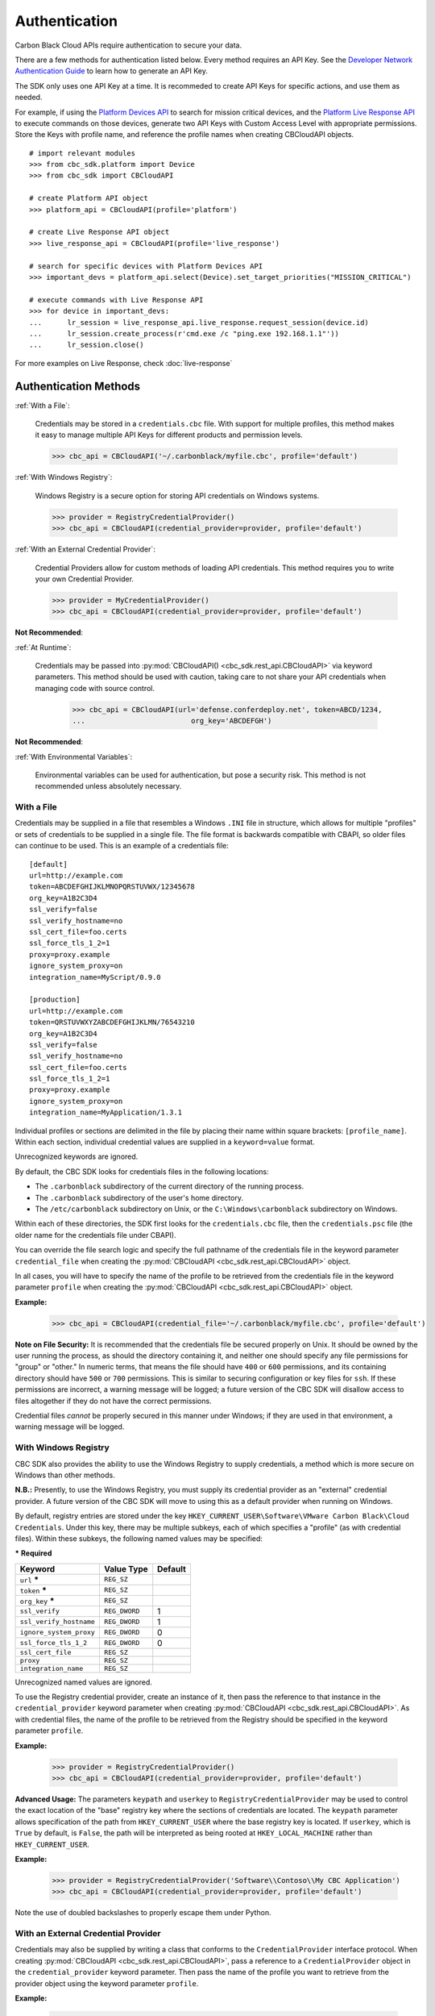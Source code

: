 .. _authentication:

Authentication
==============


Carbon Black Cloud APIs require authentication to secure your data.

There are a few methods for authentication listed below. Every method requires
an API Key. See the `Developer Network Authentication Guide`_ to learn how to
generate an API Key.

The SDK only uses one API Key at a time. It is recommeded to create API Keys for
specific actions, and use them as needed.

For example, if using the
`Platform Devices API <https://developer.carbonblack.com/reference/carbon-black-cloud/platform/latest/devices-api/#search-devices>`_
to search for mission critical devices, and the
`Platform Live Response API <https://developer.carbonblack.com/reference/carbon-black-cloud/platform/latest/live-response-api/>`_
to execute commands on those devices, generate two API Keys with Custom Access Level with appropriate permissions.
Store the Keys with profile name, and reference the profile names when creating CBCloudAPI objects.

::

  # import relevant modules
  >>> from cbc_sdk.platform import Device
  >>> from cbc_sdk import CBCloudAPI

  # create Platform API object
  >>> platform_api = CBCloudAPI(profile='platform')

  # create Live Response API object
  >>> live_response_api = CBCloudAPI(profile='live_response')

  # search for specific devices with Platform Devices API
  >>> important_devs = platform_api.select(Device).set_target_priorities("MISSION_CRITICAL")

  # execute commands with Live Response API
  >>> for device in important_devs:
  ...      lr_session = live_response_api.live_response.request_session(device.id)
  ...      lr_session.create_process(r'cmd.exe /c "ping.exe 192.168.1.1"'))
  ...      lr_session.close()
  
For more examples on Live Response, check :doc:`live-response`




Authentication Methods
----------------------

:ref:`With a File`:

    Credentials may be stored in a ``credentials.cbc`` file. With support for
    multiple profiles, this method makes it easy to manage multiple API Keys for
    different products and permission levels.

    >>> cbc_api = CBCloudAPI('~/.carbonblack/myfile.cbc', profile='default')

:ref:`With Windows Registry`:

    Windows Registry is a secure option for storing API credentials on Windows systems.

    >>> provider = RegistryCredentialProvider()
    >>> cbc_api = CBCloudAPI(credential_provider=provider, profile='default')

:ref:`With an External Credential Provider`:

  Credential Providers allow for custom methods of loading API credentials. This
  method requires you to write your own Credential Provider.

  >>> provider = MyCredentialProvider()
  >>> cbc_api = CBCloudAPI(credential_provider=provider, profile='default')

**Not Recommended**:

:ref:`At Runtime`:

  Credentials may be passed into :py:mod:`CBCloudAPI() <cbc_sdk.rest_api.CBCloudAPI>`
  via keyword parameters. This method should be used with caution, taking care to not
  share your API credentials when managing code with source control.

    >>> cbc_api = CBCloudAPI(url='defense.conferdeploy.net', token=ABCD/1234,
    ...                         org_key='ABCDEFGH')

**Not Recommended**:

:ref:`With Environmental Variables`:

    Environmental variables can be used for authentication, but pose a security risk.
    This method is not recommended unless absolutely necessary.

With a File
^^^^^^^^^^^
Credentials may be supplied in a file that resembles a Windows ``.INI`` file in structure, which allows for
multiple "profiles" or sets of credentials to be supplied in a single file.  The file format is backwards compatible with
CBAPI, so older files can continue to be used.  This is an example of a credentials file:

::

    [default]
    url=http://example.com
    token=ABCDEFGHIJKLMNOPQRSTUVWX/12345678
    org_key=A1B2C3D4
    ssl_verify=false
    ssl_verify_hostname=no
    ssl_cert_file=foo.certs
    ssl_force_tls_1_2=1
    proxy=proxy.example
    ignore_system_proxy=on
    integration_name=MyScript/0.9.0

    [production]
    url=http://example.com
    token=QRSTUVWXYZABCDEFGHIJKLMN/76543210
    org_key=A1B2C3D4
    ssl_verify=false
    ssl_verify_hostname=no
    ssl_cert_file=foo.certs
    ssl_force_tls_1_2=1
    proxy=proxy.example
    ignore_system_proxy=on
    integration_name=MyApplication/1.3.1

Individual profiles or sections are delimited in the file by placing their name within square brackets: ``[profile_name]``.  Within
each section, individual credential values are supplied in a ``keyword=value`` format.


Unrecognized keywords are ignored.


By default, the CBC SDK looks for credentials files in the following locations:

* The ``.carbonblack`` subdirectory of the current directory of the running process.
* The ``.carbonblack`` subdirectory of the user's home directory.
* The ``/etc/carbonblack`` subdirectory on Unix, or the ``C:\Windows\carbonblack`` subdirectory on Windows.

Within each of these directories, the SDK first looks for the ``credentials.cbc`` file, then the ``credentials.psc``
file (the older name for the credentials file under CBAPI).

You can override the file search logic and specify the full pathname of the credentials file in the keyword parameter
``credential_file`` when creating the :py:mod:`CBCloudAPI <cbc_sdk.rest_api.CBCloudAPI>` object.

In all cases, you will have to specify the name of the profile to be retrieved from the credentials file in the
keyword parameter ``profile`` when creating the :py:mod:`CBCloudAPI <cbc_sdk.rest_api.CBCloudAPI>` object.

**Example:**

    >>> cbc_api = CBCloudAPI(credential_file='~/.carbonblack/myfile.cbc', profile='default')

**Note on File Security:** It is recommended that the credentials file be secured properly on Unix. It should be owned
by the user running the process, as should the directory containing it, and neither one should specify any file
permissions for "group" or "other." In numeric terms, that means the file should have ``400`` or ``600`` permissions,
and its containing directory should have ``500`` or ``700`` permissions.  This is similar to securing configuration or
key files for ``ssh``. If these permissions are incorrect, a warning message will be logged; a future version of the
CBC SDK will disallow access to files altogether if they do not have the correct permissions.

Credential files *cannot* be properly secured in this manner under Windows; if they are used in that
environment, a warning message will be logged.

With Windows Registry
^^^^^^^^^^^^^^^^^^^^^
CBC SDK also provides the ability to use the Windows Registry to supply credentials, a method which is more secure on
Windows than other methods.

**N.B.:** Presently, to use the Windows Registry, you must supply its credential provider as an "external" credential
provider.  A future version of the CBC SDK will move to using this as a default provider when running on Windows.

By default, registry entries are stored under the key
``HKEY_CURRENT_USER\Software\VMware Carbon Black\Cloud Credentials``.  Under this key, there may be multiple subkeys,
each of which specifies a "profile" (as with credential files).  Within these subkeys, the following named values may
be specified:

***** **Required**

+-------------------------+----------------+---------+
|  Keyword                | Value Type     | Default |
+=========================+================+=========+
| ``url`` *****           | ``REG_SZ``     |         |
+-------------------------+----------------+---------+
| ``token`` *****         | ``REG_SZ``     |         |
+-------------------------+----------------+---------+
|``org_key`` *****        | ``REG_SZ``     |         |
+-------------------------+----------------+---------+
| ``ssl_verify``          | ``REG_DWORD``  | 1       |
+-------------------------+----------------+---------+
| ``ssl_verify_hostname`` | ``REG_DWORD``  | 1       |
+-------------------------+----------------+---------+
|``ignore_system_proxy``  |``REG_DWORD``   | 0       |
+-------------------------+----------------+---------+
|``ssl_force_tls_1_2``    |``REG_DWORD``   | 0       |
+-------------------------+----------------+---------+
|``ssl_cert_file``        | ``REG_SZ``     |         |
+-------------------------+----------------+---------+
|``proxy``                | ``REG_SZ``     |         |
+-------------------------+----------------+---------+
|``integration_name``     | ``REG_SZ``     |         |
+-------------------------+----------------+---------+

Unrecognized named values are ignored.

To use the Registry credential provider, create an instance of it, then pass the reference to that instance in the
``credential_provider`` keyword parameter when creating :py:mod:`CBCloudAPI <cbc_sdk.rest_api.CBCloudAPI>`.  As with credential files, the name of the
profile to be retrieved from the Registry should be specified in the keyword parameter ``profile``.

**Example:**

    >>> provider = RegistryCredentialProvider()
    >>> cbc_api = CBCloudAPI(credential_provider=provider, profile='default')

.. TK: Use information for the Registry setup tool

**Advanced Usage:** The parameters ``keypath`` and ``userkey`` to ``RegistryCredentialProvider`` may be used to
control the exact location of the "base" registry key where the sections of credentials are located.  The ``keypath``
parameter allows specification of the path from ``HKEY_CURRENT_USER`` where the base registry key is located. If
``userkey``, which is ``True`` by default, is ``False``, the path will be interpreted as being rooted at
``HKEY_LOCAL_MACHINE`` rather than ``HKEY_CURRENT_USER``.

**Example:**

    >>> provider = RegistryCredentialProvider('Software\\Contoso\\My CBC Application')
    >>> cbc_api = CBCloudAPI(credential_provider=provider, profile='default')

Note the use of doubled backslashes to properly escape them under Python.

With an External Credential Provider
^^^^^^^^^^^^^^^^^^^^^^^^^^^^^^^^^^^^^
Credentials may also be supplied by writing a class that conforms to the ``CredentialProvider`` interface protocol.
When creating :py:mod:`CBCloudAPI <cbc_sdk.rest_api.CBCloudAPI>`, pass a reference to a ``CredentialProvider`` object in the ``credential_provider`` keyword
parameter. Then pass the name of the profile you want to retrieve from the provider object using the keyword parameter
``profile``.

**Example:**

    >>> provider = MyCredentialProvider()
    >>> cbc_api = CBCloudAPI(credential_provider=provider, profile='default')

Details of writing a credential provider may be found in the :doc:`Developing a Custom Credential Provider <developing-credential-providers>`
document.

At Runtime
^^^^^^^^^^
The credentials may be passed into the :py:mod:`CBCloudAPI <cbc_sdk.rest_api.CBCloudAPI>` object when it is created via the keyword parameters ``url``,
``token``, ``org_key``, and (optionally) ``ssl_verify`` and ``integration_name``.

**Example:**

    >>> api = CBCloudAPI(url='https://example.com', token='ABCDEFGHIJKLMNOPQRSTUVWX/12345678',
    ...                  org_key='A1B2C3D4', ssl_verify=False, integration_name='MyScript/1.0')

The ``integration_name`` may be specified even if using another credential provider. If specified as a
parameter, this overrides any integration name specified by means of the credential provider.


With Environmental Variables
^^^^^^^^^^^^^^^^^^^^^^^^^^^^
The credentials may be supplied to CBC SDK via the environment variables ``CBC_URL``, ``CBC_TOKEN``, ``CBC_ORG_KEY``,
and ``CBC_SSL_VERIFY``. For backwards compatibility with CBAPI, the environment variables ``CBAPI_URL``,
``CBAPI_TOKEN``, ``CBAPI_ORG_KEY``, and ``CBAPI_SSL_VERIFY`` may also be used; if both are specified, the newer
``CBC_xxx`` environment variables override their corresponding ``CBAPI_xxx`` equivalents. To use the environment
variables, they must be set before the application is run (at least ``CBC_URL`` or ``CBAPI_URL``, and ``CBC_TOKEN`` or
``CBAPI_TOKEN``), and the ``credential_file`` keyword parameter to :py:mod:`CBCloudAPI <cbc_sdk.rest_api.CBCloudAPI>` must be either ``None`` or left
unspecified. (The ``profile`` keyword parameter will be ignored.)

**N.B.:** Passing credentials via the environment can be insecure, and, if this method is used, a warning message to
that effect will be generated in the log.

Explanation of API Credential Components
----------------------------------------

When supplying API credentials to the SDK :ref:`at runtime <At Runtime>`, :ref:`with a file <With a File>`,
or :ref:`with Windows Registry <With Windows Registry>`, the credentials include these components:

***** **Required**

+-------------------------+------------------------------------------------------+---------+
|  Keyword                | Definition                                           | Default |
+=========================+======================================================+=========+
| ``url`` *****           | The URL used to access the Carbon Black Cloud.       |         |
+-------------------------+------------------------------------------------------+---------+
| ``token`` *****         | The access token to authenticate with.  Same         |         |
|                         | structure as ``X-Auth-Token`` defined in             |         |
|                         | the `Developer Network Authentication Guide`_.       |         |
|                         | Derived from an API Key's Secret Key and API ID.     |         |
+-------------------------+------------------------------------------------------+---------+
|``org_key`` *****        | The organization key specifying which organization to|         |
|                         | work with.                                           |         |
+-------------------------+------------------------------------------------------+---------+
| ``ssl_verify``          | A Boolean value (see below) indicating whether or not| ``True``|
|                         | to validate the SSL connection.                      |         |
+-------------------------+------------------------------------------------------+---------+
| ``ssl_verify_hostname`` | A Boolean value (see below) indicating whether or not| ``True``|
|                         | to verify the host name of the server being connected|         |
|                         | to.                                                  |         |
+-------------------------+------------------------------------------------------+---------+
|``ignore_system_proxy``  | A Boolean value (see below). If this is ``True``, any|``False``|
|                         | system proxy settings will be ignored in making the  |         |
|                         | connection to the server.                            |         |
+-------------------------+------------------------------------------------------+---------+
|``ssl_force_tls_1_2``    | A Boolean value (see below). If this is ``True``,    |``False``|
|                         | the connection will be forced to use TLS 1.2         |         |
|                         | rather than any later version.                       |         |
+-------------------------+------------------------------------------------------+---------+
|``ssl_cert_file``        | The name of an optional certificate file used to     |         |
|                         | validate the certificates of the SSL connection.     |         |
|                         | If not specified, the standard system certificate    |         |
|                         | verification will be used.                           |         |
+-------------------------+------------------------------------------------------+---------+
|``proxy``                | If specified, this is the name of a proxy host to be |         |
|                         | used in making the connection.                       |         |
+-------------------------+------------------------------------------------------+---------+
|``integration_name``     | The name of the integration to use these credentials.|         |
|                         | The string may optionally end with a slash character,|         |
|                         | followed by the integration's version number.  Passed|         |
|                         | as part of the ``User-Agent:`` HTTP header on all    |         |
|                         | requests made by the SDK.                            |         |
+-------------------------+------------------------------------------------------+---------+

.. _`Developer Network Authentication Guide`: https://developer.carbonblack.com/reference/carbon-black-cloud/authentication/#creating-an-api-key


When supplying API credentials to the SDK :ref:`with environmental variables <With Environmental Variables>`,
the credentials include these components:

+-------------------------+----------------------+---------+
| Keyword                 | Legacy               | Default |
+=========================+======================+=========+
| ``CBC_URL``             | ``CBAPI_URL``        |         |
+-------------------------+----------------------+---------+
| ``CBC_TOKEN``           | ``CBAPI_TOKEN``      |         |
+-------------------------+----------------------+---------+
| ``CBC_ORG_KEY``         | ``CBAPI_ORG_KEY``    |         |
+-------------------------+----------------------+---------+
| ``CBC_SSL_VERIFY``      | ``CBAPI_SSL_VERIFY`` | ``True``|
+-------------------------+----------------------+---------+

Alternative keywords are available to maintain backwards compatibility with CBAPI.

Boolean Values
^^^^^^^^^^^^^^

Boolean values are specified by using the strings ``true``, ``yes``, ``on``, or ``1`` to represent a
``True`` value, or the strings ``false``, ``no``, ``off``, or ``0`` to represent a ``False`` value. All of these
are case-insensitive. Any other string value specified will result in an error.

For example, to disable SSL connection validation, any of the following would work::

  ssl_verify=False
  ssl_verify=false
  ssl_verify=No
  ssl_verify=no
  ssl_verify=Off
  ssl_verify=off
  ssl_verify=0
